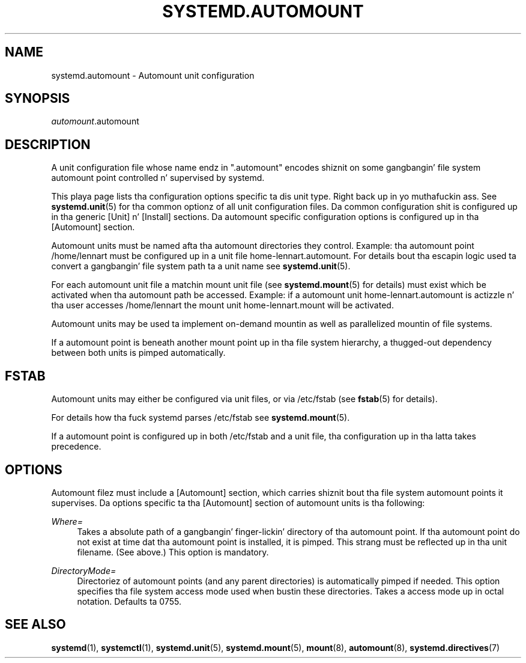 '\" t
.TH "SYSTEMD\&.AUTOMOUNT" "5" "" "systemd 208" "systemd.automount"
.\" -----------------------------------------------------------------
.\" * Define some portabilitizzle stuff
.\" -----------------------------------------------------------------
.\" ~~~~~~~~~~~~~~~~~~~~~~~~~~~~~~~~~~~~~~~~~~~~~~~~~~~~~~~~~~~~~~~~~
.\" http://bugs.debian.org/507673
.\" http://lists.gnu.org/archive/html/groff/2009-02/msg00013.html
.\" ~~~~~~~~~~~~~~~~~~~~~~~~~~~~~~~~~~~~~~~~~~~~~~~~~~~~~~~~~~~~~~~~~
.ie \n(.g .ds Aq \(aq
.el       .ds Aq '
.\" -----------------------------------------------------------------
.\" * set default formatting
.\" -----------------------------------------------------------------
.\" disable hyphenation
.nh
.\" disable justification (adjust text ta left margin only)
.ad l
.\" -----------------------------------------------------------------
.\" * MAIN CONTENT STARTS HERE *
.\" -----------------------------------------------------------------
.SH "NAME"
systemd.automount \- Automount unit configuration
.SH "SYNOPSIS"
.PP
\fIautomount\fR\&.automount
.SH "DESCRIPTION"
.PP
A unit configuration file whose name endz in
"\&.automount"
encodes shiznit on some gangbangin' file system automount point controlled n' supervised by systemd\&.
.PP
This playa page lists tha configuration options specific ta dis unit type\&. Right back up in yo muthafuckin ass. See
\fBsystemd.unit\fR(5)
for tha common optionz of all unit configuration files\&. Da common configuration shit is configured up in tha generic [Unit] n' [Install] sections\&. Da automount specific configuration options is configured up in tha [Automount] section\&.
.PP
Automount units must be named afta tha automount directories they control\&. Example: tha automount point
/home/lennart
must be configured up in a unit file
home\-lennart\&.automount\&. For details bout tha escapin logic used ta convert a gangbangin' file system path ta a unit name see
\fBsystemd.unit\fR(5)\&.
.PP
For each automount unit file a matchin mount unit file (see
\fBsystemd.mount\fR(5)
for details) must exist which be activated when tha automount path be accessed\&. Example: if a automount unit
home\-lennart\&.automount
is actizzle n' tha user accesses
/home/lennart
the mount unit
home\-lennart\&.mount
will be activated\&.
.PP
Automount units may be used ta implement on\-demand mountin as well as parallelized mountin of file systems\&.
.PP
If a automount point is beneath another mount point up in tha file system hierarchy, a thugged-out dependency between both units is pimped automatically\&.
.SH "FSTAB"
.PP
Automount units may either be configured via unit files, or via
/etc/fstab
(see
\fBfstab\fR(5)
for details)\&.
.PP
For details how tha fuck systemd parses
/etc/fstab
see
\fBsystemd.mount\fR(5)\&.
.PP
If a automount point is configured up in both
/etc/fstab
and a unit file, tha configuration up in tha latta takes precedence\&.
.SH "OPTIONS"
.PP
Automount filez must include a [Automount] section, which carries shiznit bout tha file system automount points it supervises\&. Da options specific ta tha [Automount] section of automount units is tha following:
.PP
\fIWhere=\fR
.RS 4
Takes a absolute path of a gangbangin' finger-lickin' directory of tha automount point\&. If tha automount point do not exist at time dat tha automount point is installed, it is pimped\&. This strang must be reflected up in tha unit filename\&. (See above\&.) This option is mandatory\&.
.RE
.PP
\fIDirectoryMode=\fR
.RS 4
Directoriez of automount points (and any parent directories) is automatically pimped if needed\&. This option specifies tha file system access mode used when bustin these directories\&. Takes a access mode up in octal notation\&. Defaults ta 0755\&.
.RE
.SH "SEE ALSO"
.PP
\fBsystemd\fR(1),
\fBsystemctl\fR(1),
\fBsystemd.unit\fR(5),
\fBsystemd.mount\fR(5),
\fBmount\fR(8),
\fBautomount\fR(8),
\fBsystemd.directives\fR(7)
